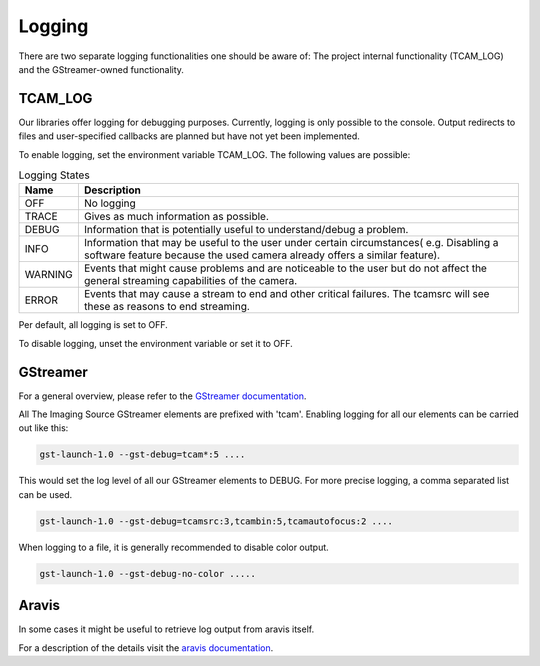 .. _logging:

#######
Logging
#######

There are two separate logging functionalities one should be aware of:
The project internal functionality (TCAM_LOG) and the GStreamer-owned functionality.

TCAM_LOG
========

Our libraries offer logging for debugging purposes.
Currently, logging is only possible to the console.
Output redirects to files and user-specified callbacks
are planned but have not yet been implemented.

To enable logging, set the environment variable TCAM_LOG.
The following values are possible:

.. list-table:: Logging States
   :header-rows: 1
   :widths: 10 90

   * - Name
     - Description
   * - OFF
     - No logging
   * - TRACE
     - Gives as much information as possible.
   * - DEBUG
     - Information that is potentially useful to understand/debug a problem.
   * - INFO
     - Information that may be useful to the user under certain circumstances( e.g. Disabling a software feature because the used camera already offers a similar feature).
   * - WARNING
     - Events that might cause problems and are noticeable to the user but do not affect the general streaming capabilities of the camera.
   * - ERROR
     - Events that may cause a stream to end and other critical failures. The tcamsrc will see these as reasons to end streaming.

Per default, all logging is set to OFF.

To disable logging, unset the environment variable or set it to OFF.

GStreamer
=========

For a general overview, please refer to the `GStreamer documentation <https://gstreamer.freedesktop.org/data/doc/gstreamer/head/gstreamer/html/gst-running.html>`_.

All The Imaging Source GStreamer elements are prefixed with 'tcam'.
Enabling logging for all our elements can be carried out like this:

.. code-block:: sh

    gst-launch-1.0 --gst-debug=tcam*:5 ....

This would set the log level of all our GStreamer elements to DEBUG.
For more precise logging, a comma separated list can be used.

.. code-block:: sh

    gst-launch-1.0 --gst-debug=tcamsrc:3,tcambin:5,tcamautofocus:2 ....

When logging to a file, it is generally recommended to disable color output.

.. code-block:: sh

   gst-launch-1.0 --gst-debug-no-color .....

Aravis
======

In some cases it might be useful to retrieve log output from aravis itself.

For a description of the details visit the `aravis documentation <https://aravisproject.github.io/docs/aravis-0.8/aravis-building.html>`_.

